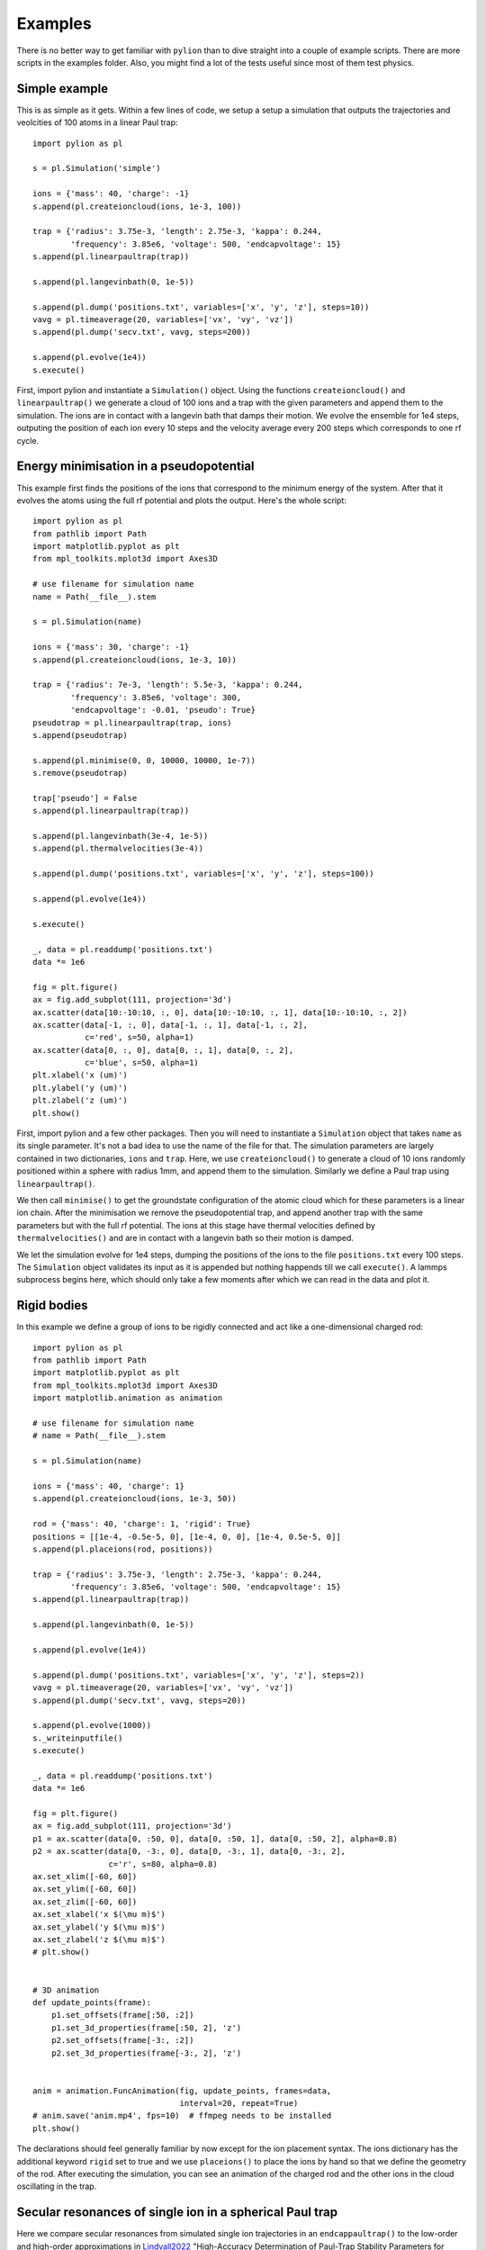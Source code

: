 Examples
========

There is no better way to get familiar with ``pylion`` than to dive straight into a couple of example scripts.
There are more scripts in the examples folder.
Also, you might find a lot of the tests useful since most of them test physics.


Simple example
--------------

This is as simple as it gets. Within a few lines of code, we setup a setup a simulation that outputs the trajectories and veolcities of 100 atoms in a linear Paul trap::

  import pylion as pl

  s = pl.Simulation('simple')

  ions = {'mass': 40, 'charge': -1}
  s.append(pl.createioncloud(ions, 1e-3, 100))

  trap = {'radius': 3.75e-3, 'length': 2.75e-3, 'kappa': 0.244,
          'frequency': 3.85e6, 'voltage': 500, 'endcapvoltage': 15}
  s.append(pl.linearpaultrap(trap))

  s.append(pl.langevinbath(0, 1e-5))

  s.append(pl.dump('positions.txt', variables=['x', 'y', 'z'], steps=10))
  vavg = pl.timeaverage(20, variables=['vx', 'vy', 'vz'])
  s.append(pl.dump('secv.txt', vavg, steps=200))

  s.append(pl.evolve(1e4))
  s.execute()

First, import pylion and instantiate a ``Simulation()`` object.
Using the functions ``createioncloud()`` and ``linearpaultrap()`` we generate a cloud of 100 ions and a trap with the given parameters and append them to the simulation.
The ions are in contact with a langevin bath that damps their motion.
We evolve the ensemble for 1e4 steps, outputing the position of each ion every 10 steps and the velocity average every 200 steps which corresponds to one rf cycle.


Energy minimisation in a pseudopotential
----------------------------------------

This example first finds the positions of the ions that correspond to the minimum energy of the system.
After that it evolves the atoms using the full rf potential and plots the output.
Here's the whole script::

  import pylion as pl
  from pathlib import Path
  import matplotlib.pyplot as plt
  from mpl_toolkits.mplot3d import Axes3D

  # use filename for simulation name
  name = Path(__file__).stem

  s = pl.Simulation(name)

  ions = {'mass': 30, 'charge': -1}
  s.append(pl.createioncloud(ions, 1e-3, 10))

  trap = {'radius': 7e-3, 'length': 5.5e-3, 'kappa': 0.244,
          'frequency': 3.85e6, 'voltage': 300,
          'endcapvoltage': -0.01, 'pseudo': True}
  pseudotrap = pl.linearpaultrap(trap, ions)
  s.append(pseudotrap)

  s.append(pl.minimise(0, 0, 10000, 10000, 1e-7))
  s.remove(pseudotrap)

  trap['pseudo'] = False
  s.append(pl.linearpaultrap(trap))

  s.append(pl.langevinbath(3e-4, 1e-5))
  s.append(pl.thermalvelocities(3e-4))

  s.append(pl.dump('positions.txt', variables=['x', 'y', 'z'], steps=100))

  s.append(pl.evolve(1e4))

  s.execute()

  _, data = pl.readdump('positions.txt')
  data *= 1e6

  fig = plt.figure()
  ax = fig.add_subplot(111, projection='3d')
  ax.scatter(data[10:-10:10, :, 0], data[10:-10:10, :, 1], data[10:-10:10, :, 2])
  ax.scatter(data[-1, :, 0], data[-1, :, 1], data[-1, :, 2],
             c='red', s=50, alpha=1)
  ax.scatter(data[0, :, 0], data[0, :, 1], data[0, :, 2],
             c='blue', s=50, alpha=1)
  plt.xlabel('x (um)')
  plt.ylabel('y (um)')
  plt.zlabel('z (um)')
  plt.show()

First, import pylion and a few other packages.
Then you will need to instantiate a ``Simulation`` object that takes ``name`` as its single parameter.
It's not a bad idea to use the name of the file for that.
The simulation parameters are largely contained in two dictionaries, ``ions`` and ``trap``.
Here, we use ``createioncloud()`` to generate a cloud of 10 ions randomly positioned within a sphere with radius 1mm, and append them to the simulation.
Similarly we define a Paul trap using ``linearpaultrap()``.

We then call ``minimise()`` to get the groundstate configuration of the atomic cloud which for these parameters is a linear ion chain.
After the minimisation we remove the pseudopotential trap, and append another trap with the same parameters but with the full rf potential.
The ions at this stage have thermal velocities defined by ``thermalvelocities()`` and are in contact with a langevin bath so their motion is damped.

.. .. figure:: _static/minimisepseudo.png
..   :scale: 80 %
..   :align: center
..
..   The positions of the ions sampled every 10 steps.
..   The red dots show their final and the blue dots their initial positions.

We let the simulation evolve for 1e4 steps, dumping the positions of the ions to the file ``positions.txt`` every 100 steps.
The ``Simulation`` object validates its input as it is appended but nothing happends till we call ``execute()``.
A lammps subprocess begins here, which should only take a few moments after which we can read in the data and plot it.


Rigid bodies
------------

In this example we define a group of ions to be rigidly connected and act like a one-dimensional charged rod::

  import pylion as pl
  from pathlib import Path
  import matplotlib.pyplot as plt
  from mpl_toolkits.mplot3d import Axes3D
  import matplotlib.animation as animation

  # use filename for simulation name
  # name = Path(__file__).stem

  s = pl.Simulation(name)

  ions = {'mass': 40, 'charge': 1}
  s.append(pl.createioncloud(ions, 1e-3, 50))

  rod = {'mass': 40, 'charge': 1, 'rigid': True}
  positions = [[1e-4, -0.5e-5, 0], [1e-4, 0, 0], [1e-4, 0.5e-5, 0]]
  s.append(pl.placeions(rod, positions))

  trap = {'radius': 3.75e-3, 'length': 2.75e-3, 'kappa': 0.244,
          'frequency': 3.85e6, 'voltage': 500, 'endcapvoltage': 15}
  s.append(pl.linearpaultrap(trap))

  s.append(pl.langevinbath(0, 1e-5))

  s.append(pl.evolve(1e4))

  s.append(pl.dump('positions.txt', variables=['x', 'y', 'z'], steps=2))
  vavg = pl.timeaverage(20, variables=['vx', 'vy', 'vz'])
  s.append(pl.dump('secv.txt', vavg, steps=20))

  s.append(pl.evolve(1000))
  s._writeinputfile()
  s.execute()

  _, data = pl.readdump('positions.txt')
  data *= 1e6

  fig = plt.figure()
  ax = fig.add_subplot(111, projection='3d')
  p1 = ax.scatter(data[0, :50, 0], data[0, :50, 1], data[0, :50, 2], alpha=0.8)
  p2 = ax.scatter(data[0, -3:, 0], data[0, -3:, 1], data[0, -3:, 2],
                  c='r', s=80, alpha=0.8)
  ax.set_xlim([-60, 60])
  ax.set_ylim([-60, 60])
  ax.set_zlim([-60, 60])
  ax.set_xlabel('x $(\mu m)$')
  ax.set_ylabel('y $(\mu m)$')
  ax.set_zlabel('z $(\mu m)$')
  # plt.show()


  # 3D animation
  def update_points(frame):
      p1.set_offsets(frame[:50, :2])
      p1.set_3d_properties(frame[:50, 2], 'z')
      p2.set_offsets(frame[-3:, :2])
      p2.set_3d_properties(frame[-3:, 2], 'z')


  anim = animation.FuncAnimation(fig, update_points, frames=data,
                                 interval=20, repeat=True)
  # anim.save('anim.mp4', fps=10)  # ffmpeg needs to be installed
  plt.show()

The declarations should feel generally familiar by now except for the ion placement syntax.
The ions dictionary has the additional keyword ``rigid`` set to true and we use ``placeions()`` to place the ions by hand so that we define the geometry of the rod.
After executing the simulation, you can see an animation of the charged rod and the other ions in the cloud oscillating in the trap.


Secular resonances of single ion in a spherical Paul trap
---------------------------------------------------------

Here we compare secular resonances from simulated single ion trajectories in an ``endcappaultrap()`` to the low-order and 
high-order approximations in `Lindvall2022 <https://doi.org/10.1063/5.0106633>`_ "High-Accuracy Determination of Paul-Trap Stability Parameters for
Electric-Quadrupole-Shift Prediction".

The trap and ion definitions used are::

  trap = {'z0': 0.86e-3/2,  'frequency': 14.424e6,
         'voltageRF': 300.0, 'etaRF': 0.97, 'eps':5e-2,
         'voltageDC': 0.0, 'etaDC': 0.97, }
  ions = {'mass': 88, 'charge': 1} # a single Strontium ion

where ``voltageRF`` was varied between 100 V and 300 V. Ion trajectories were simulated for 10e6 timesteps of 0.25 ns each, 
for a total simulation time of 2.5 ms. This corresponds to
around 1000 oscillations at the lowest secular frequencies (ca 400 kHz).

The three secular resonances (two radial modes X and Y, split due to trap asymmetry ``eps``, and one axial mode Z) were
determined from ion position trajectories by computing the power spectral density (PSD) with ``scipy.signal.welch`` and fitting
a Lorentzian to the PSD with ``scipy.optimize.curve_fit``. Results were compared to the low-order (LO) and high-order (HO) approximations
provided by the ``endcap_secular()`` function

.. math::

    \\beta_{i,LO}^2 \\approx a_i+{q_i^2\\over 2}

    \\beta_{i,HO}^2 = a_i + ( {1 \\over 2}+ {1 \\over 2}a_i)q_i^2
                      + ( {25 \\over 128}+ {273 \\over 512}a_i)q_i^4
                      + ( {317 \\over 2304}+ {59525 \\over 82944}a_i)q_i^6

.. image:: figures/endcappaultrap_secular_frequencies.png
  :width: 800
  :alt: Simulated secular resonances

The results show that the high-order approximation agrees with simulation to better than 1%, while the low-order 
approximation deviates from simulated results by up to 4% at high trap drive voltages.



